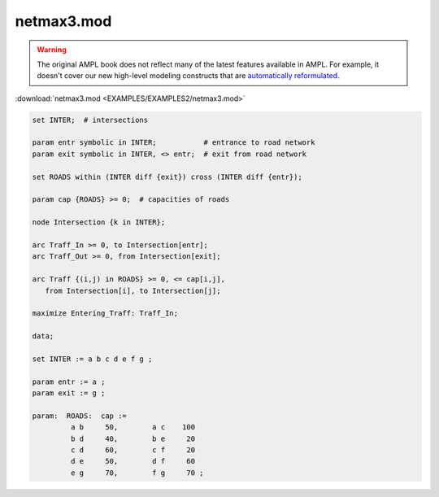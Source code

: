 netmax3.mod
===========


.. warning::
    The original AMPL book does not reflect many of the latest features available in AMPL.
    For example, it doesn't cover our new high-level modeling constructs that are `automatically reformulated <https://mp.ampl.com/model-guide.html>`_.

:download:`netmax3.mod <EXAMPLES/EXAMPLES2/netmax3.mod>`

.. code-block:: ampl

    
    set INTER;  # intersections
    
    param entr symbolic in INTER;           # entrance to road network
    param exit symbolic in INTER, <> entr;  # exit from road network
    
    set ROADS within (INTER diff {exit}) cross (INTER diff {entr});
    
    param cap {ROADS} >= 0;  # capacities of roads
    
    node Intersection {k in INTER};
    
    arc Traff_In >= 0, to Intersection[entr];
    arc Traff_Out >= 0, from Intersection[exit];
    
    arc Traff {(i,j) in ROADS} >= 0, <= cap[i,j],
       from Intersection[i], to Intersection[j];
    
    maximize Entering_Traff: Traff_In;
    
    data;
    
    set INTER := a b c d e f g ;
    
    param entr := a ;
    param exit := g ;
    
    param:  ROADS:  cap :=
             a b     50,	a c    100
             b d     40,	b e     20
             c d     60,	c f     20
             d e     50,	d f     60
             e g     70,	f g     70 ;
    
